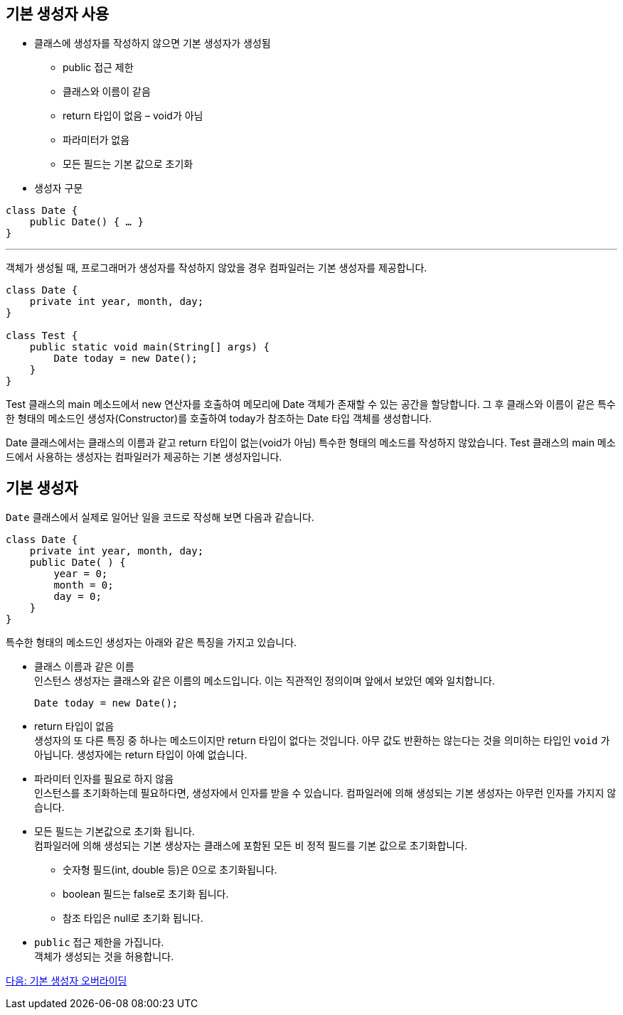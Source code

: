 == 기본 생성자 사용

* 클래스에 생성자를 작성하지 않으면 기본 생성자가 생성됨
** public 접근 제한
** 클래스와 이름이 같음
** return 타입이 없음 – void가 아님
** 파라미터가 없음
** 모든 필드는 기본 값으로 초기화
* 생성자 구문

[source, java]
----
class Date {
    public Date() { … }
}
----

---

객체가 생성될 때, 프로그래머가 생성자를 작성하지 않았을 경우 컴파일러는 기본 생성자를 제공합니다.

[source, java]
----
class Date {
    private int year, month, day;
}

class Test {
    public static void main(String[] args) {
        Date today = new Date();
    }
}
----

Test 클래스의 main 메소드에서 new 연산자를 호출하여 메모리에 Date 객체가 존재할 수 있는 공간을 할당합니다. 그 후 클래스와 이름이 같은 특수한 형태의 메소드인 생성자(Constructor)를 호출하여 today가 참조하는 Date 타입 객체를 생성합니다. 

Date 클래스에서는 클래스의 이름과 같고 return 타입이 없는(void가 아님) 특수한 형태의 메소드를 작성하지 않았습니다. Test 클래스의 main 메소드에서 사용하는 생성자는 컴파일러가 제공하는 기본 생성자입니다.

== 기본 생성자

`Date` 클래스에서 실제로 일어난 일을 코드로 작성해 보면 다음과 같습니다.

[source, java]
----
class Date { 
    private int year, month, day;
    public Date( ) { 
        year = 0; 
        month = 0; 
        day = 0; 
    } 
}
----

특수한 형태의 메소드인 생성자는 아래와 같은 특징을 가지고 있습니다.

* 클래스 이름과 같은 이름 +
인스턴스 생성자는 클래스와 같은 이름의 메소드입니다. 이는 직관적인 정의이며 앞에서 보았던 예와 일치합니다.
+
[source, java]
----
Date today = new Date();
----
* return 타입이 없음 +
생성자의 또 다른 특징 중 하나는 메소드이지만 return 타입이 없다는 것입니다. 아무 값도 반환하는 않는다는 것을 의미하는 타입인 `void` 가 아닙니다. 생성자에는 return 타입이 아예 없습니다.

* 파라미터 인자를 필요로 하지 않음 +
인스턴스를 초기화하는데 필요하다면, 생성자에서 인자를 받을 수 있습니다. 컴파일러에 의해 생성되는 기본 생성자는 아무런 인자를 가지지 않습니다.

* 모든 필드는 기본값으로 초기화 됩니다. +
컴파일러에 의해 생성되는 기본 생상자는 클래스에 포함된 모든 비 정적 필드를 기본 값으로 초기화합니다.
** 숫자형 필드(int, double 등)은 0으로 초기화됩니다.
** boolean 필드는 false로 초기화 됩니다.
** 참조 타입은 null로 초기화 됩니다.
* `public` 접근 제한을 가집니다. +
객체가 생성되는 것을 허용합니다.

link:./05_defailt_constructor_overriding.adoc[다음: 기본 생성자 오버라이딩]